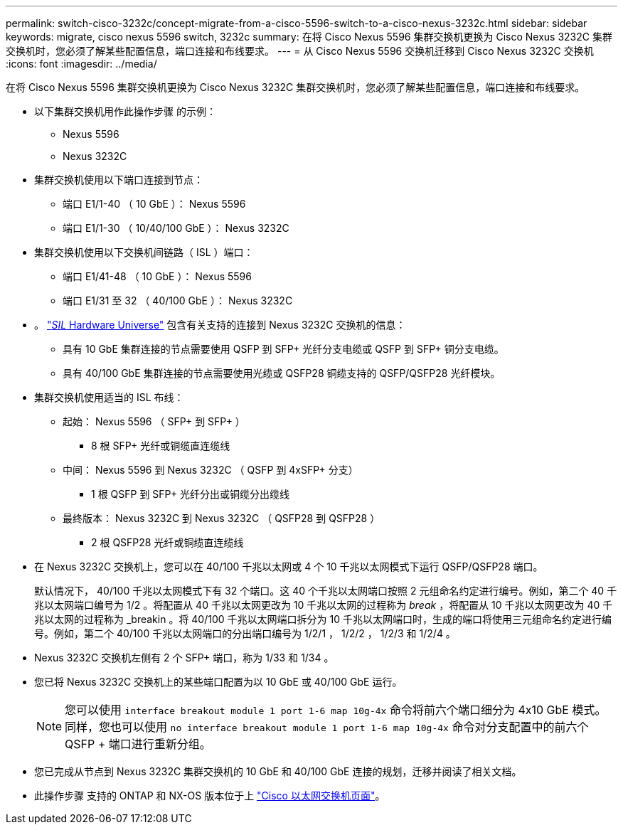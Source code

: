 ---
permalink: switch-cisco-3232c/concept-migrate-from-a-cisco-5596-switch-to-a-cisco-nexus-3232c.html 
sidebar: sidebar 
keywords: migrate, cisco nexus 5596 switch, 3232c 
summary: 在将 Cisco Nexus 5596 集群交换机更换为 Cisco Nexus 3232C 集群交换机时，您必须了解某些配置信息，端口连接和布线要求。 
---
= 从 Cisco Nexus 5596 交换机迁移到 Cisco Nexus 3232C 交换机
:icons: font
:imagesdir: ../media/


[role="lead"]
在将 Cisco Nexus 5596 集群交换机更换为 Cisco Nexus 3232C 集群交换机时，您必须了解某些配置信息，端口连接和布线要求。

* 以下集群交换机用作此操作步骤 的示例：
+
** Nexus 5596
** Nexus 3232C


* 集群交换机使用以下端口连接到节点：
+
** 端口 E1/1-40 （ 10 GbE ）： Nexus 5596
** 端口 E1/1-30 （ 10/40/100 GbE ）： Nexus 3232C


* 集群交换机使用以下交换机间链路（ ISL ）端口：
+
** 端口 E1/41-48 （ 10 GbE ）： Nexus 5596
** 端口 E1/31 至 32 （ 40/100 GbE ）： Nexus 3232C


* 。 link:https://hwu.netapp.com/["_SIL_ Hardware Universe"^] 包含有关支持的连接到 Nexus 3232C 交换机的信息：
+
** 具有 10 GbE 集群连接的节点需要使用 QSFP 到 SFP+ 光纤分支电缆或 QSFP 到 SFP+ 铜分支电缆。
** 具有 40/100 GbE 集群连接的节点需要使用光缆或 QSFP28 铜缆支持的 QSFP/QSFP28 光纤模块。


* 集群交换机使用适当的 ISL 布线：
+
** 起始： Nexus 5596 （ SFP+ 到 SFP+ ）
+
*** 8 根 SFP+ 光纤或铜缆直连缆线


** 中间： Nexus 5596 到 Nexus 3232C （ QSFP 到 4xSFP+ 分支）
+
*** 1 根 QSFP 到 SFP+ 光纤分出或铜缆分出缆线


** 最终版本： Nexus 3232C 到 Nexus 3232C （ QSFP28 到 QSFP28 ）
+
*** 2 根 QSFP28 光纤或铜缆直连缆线




* 在 Nexus 3232C 交换机上，您可以在 40/100 千兆以太网或 4 个 10 千兆以太网模式下运行 QSFP/QSFP28 端口。
+
默认情况下， 40/100 千兆以太网模式下有 32 个端口。这 40 个千兆以太网端口按照 2 元组命名约定进行编号。例如，第二个 40 千兆以太网端口编号为 1/2 。将配置从 40 千兆以太网更改为 10 千兆以太网的过程称为 _break_ ，将配置从 10 千兆以太网更改为 40 千兆以太网的过程称为 _breakin 。将 40/100 千兆以太网端口拆分为 10 千兆以太网端口时，生成的端口将使用三元组命名约定进行编号。例如，第二个 40/100 千兆以太网端口的分出端口编号为 1/2/1 ， 1/2/2 ， 1/2/3 和 1/2/4 。

* Nexus 3232C 交换机左侧有 2 个 SFP+ 端口，称为 1/33 和 1/34 。
* 您已将 Nexus 3232C 交换机上的某些端口配置为以 10 GbE 或 40/100 GbE 运行。
+
[NOTE]
====
您可以使用 `interface breakout module 1 port 1-6 map 10g-4x` 命令将前六个端口细分为 4x10 GbE 模式。同样，您也可以使用 `no interface breakout module 1 port 1-6 map 10g-4x` 命令对分支配置中的前六个 QSFP + 端口进行重新分组。

====
* 您已完成从节点到 Nexus 3232C 集群交换机的 10 GbE 和 40/100 GbE 连接的规划，迁移并阅读了相关文档。
* 此操作步骤 支持的 ONTAP 和 NX-OS 版本位于上 link:http://support.netapp.com/NOW/download/software/cm_switches/.html["Cisco 以太网交换机页面"^]。

